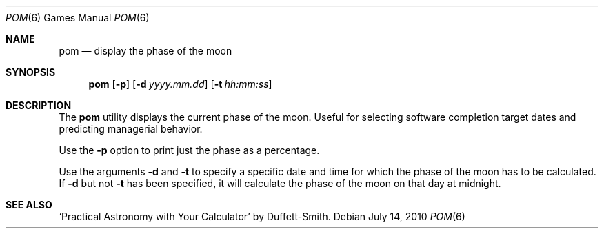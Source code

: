 .\" Copyright (c) 1989, 1993
.\"	The Regents of the University of California.  All rights reserved.
.\"
.\" Redistribution and use in source and binary forms, with or without
.\" modification, are permitted provided that the following conditions
.\" are met:
.\" 1. Redistributions of source code must retain the above copyright
.\"    notice, this list of conditions and the following disclaimer.
.\" 2. Redistributions in binary form must reproduce the above copyright
.\"    notice, this list of conditions and the following disclaimer in the
.\"    documentation and/or other materials provided with the distribution.
.\" 3. Neither the name of the University nor the names of its contributors
.\"    may be used to endorse or promote products derived from this software
.\"    without specific prior written permission.
.\"
.\" THIS SOFTWARE IS PROVIDED BY THE REGENTS AND CONTRIBUTORS ``AS IS'' AND
.\" ANY EXPRESS OR IMPLIED WARRANTIES, INCLUDING, BUT NOT LIMITED TO, THE
.\" IMPLIED WARRANTIES OF MERCHANTABILITY AND FITNESS FOR A PARTICULAR PURPOSE
.\" ARE DISCLAIMED.  IN NO EVENT SHALL THE REGENTS OR CONTRIBUTORS BE LIABLE
.\" FOR ANY DIRECT, INDIRECT, INCIDENTAL, SPECIAL, EXEMPLARY, OR CONSEQUENTIAL
.\" DAMAGES (INCLUDING, BUT NOT LIMITED TO, PROCUREMENT OF SUBSTITUTE GOODS
.\" OR SERVICES; LOSS OF USE, DATA, OR PROFITS; OR BUSINESS INTERRUPTION)
.\" HOWEVER CAUSED AND ON ANY THEORY OF LIABILITY, WHETHER IN CONTRACT, STRICT
.\" LIABILITY, OR TORT (INCLUDING NEGLIGENCE OR OTHERWISE) ARISING IN ANY WAY
.\" OUT OF THE USE OF THIS SOFTWARE, EVEN IF ADVISED OF THE POSSIBILITY OF
.\" SUCH DAMAGE.
.\"
.\"	@(#)pom.6	8.1 (Berkeley) 5/31/93
.\" $FreeBSD: releng/12.0/usr.bin/pom/pom.6 233648 2012-03-29 05:02:12Z eadler $
.\"
.Dd July 14, 2010
.Dt POM 6
.Os
.Sh NAME
.Nm pom
.Nd display the phase of the moon
.Sh SYNOPSIS
.Nm
.Op Fl p
.Op Fl d Ar yyyy.mm.dd
.Op Fl t Ar hh:mm:ss
.Sh DESCRIPTION
The
.Nm
utility displays the current phase of the moon.
Useful for selecting software completion target dates and predicting
managerial behavior.
.Pp
Use the
.Fl p
option to print just the phase as a percentage.
.Pp
Use the arguments
.Fl d
and
.Fl t
to specify a specific date and time for which the phase of the moon
has to be calculated.
If
.Fl d
but not
.Fl t
has been specified, it will calculate the phase of the moon on that
day at midnight.
.Sh SEE ALSO
`Practical Astronomy with Your Calculator' by Duffett-Smith.
